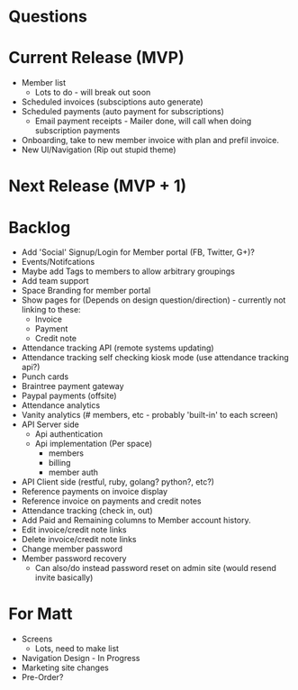 * Questions
* Current Release (MVP)
  * Member list
    * Lots to do - will break out soon
  * Scheduled invoices (subsciptions auto generate)
  * Scheduled payments (auto payment for subscriptions)
    * Email payment receipts - Mailer done, will call when doing subscription payments
  * Onboarding, take to new member invoice with plan and prefil invoice.
  * New UI/Navigation (Rip out stupid theme)
* Next Release (MVP + 1)
* Backlog
  * Add 'Social' Signup/Login for Member portal (FB, Twitter, G+)?
  * Events/Notifcations
  * Maybe add Tags to members to allow arbitrary groupings
  * Add team support
  * Space Branding for member portal
  * Show pages for (Depends on design question/direction) - currently not linking to these:
    * Invoice
    * Payment
    * Credit note
  * Attendance tracking API (remote systems updating)
  * Attendance tracking self checking kiosk mode (use attendance tracking api?)
  * Punch cards
  * Braintree payment gateway
  * Paypal payments (offsite)
  * Attendance analytics
  * Vanity analytics (# members, etc - probably 'built-in' to each screen)
  * API Server side
    * Api authentication
    * Api implementation (Per space)
      * members
      * billing
      * member auth
  * API Client side (restful, ruby, golang? python?, etc?)
  * Reference payments on invoice display
  * Reference invoice on payments and credit notes
  * Attendance tracking (check in, out)
  * Add Paid and Remaining columns to Member account history.
  * Edit invoice/credit note links
  * Delete invoice/credit note links
  * Change member password
  * Member password recovery
    * Can also/do instead password reset on admin site (would resend invite basically)
* For Matt
  * Screens
    * Lots, need to make list
  * Navigation Design - In Progress
  * Marketing site changes
  * Pre-Order?

